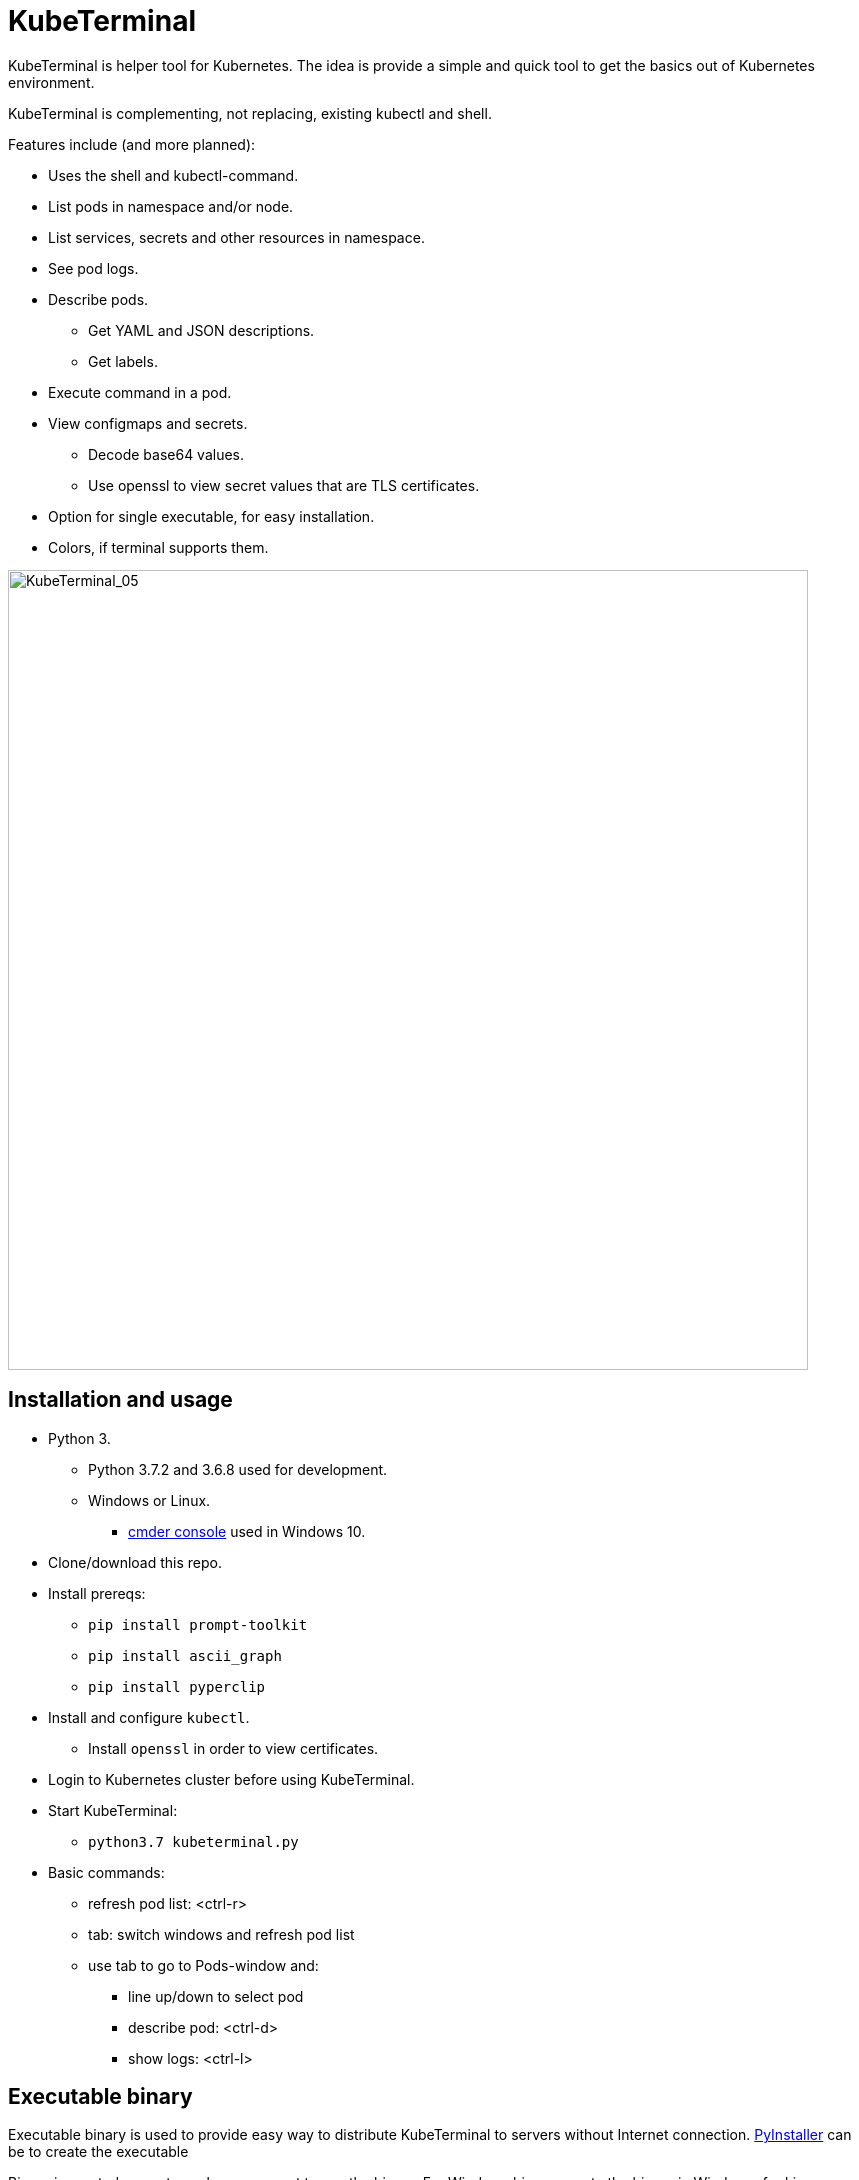 = KubeTerminal
:imagesdir: images/

KubeTerminal is helper tool for Kubernetes. The idea is provide a simple and quick tool to get the basics out of Kubernetes environment. 

KubeTerminal is complementing, not replacing, existing kubectl and shell.

Features include (and more planned):

* Uses the shell and kubectl-command.
* List pods in namespace and/or node.
* List services, secrets and other resources in namespace.
* See pod logs.
* Describe pods.
** Get YAML and JSON descriptions.
** Get labels.
* Execute command in a pod.
* View configmaps and secrets.
** Decode base64 values.
** Use openssl to view secret values that are TLS certificates.
* Option for single executable, for easy installation.
* Colors, if terminal supports them.

image::kubeterminal_05.png[KubeTerminal_05,800]

== Installation and usage

* Python 3.
** Python 3.7.2 and 3.6.8 used for development.
** Windows or Linux. 
*** http://cmder.net/[cmder console] used in Windows 10.
* Clone/download this repo.
* Install prereqs:
** `pip install prompt-toolkit`
** `pip install ascii_graph`
** `pip install pyperclip`
* Install and configure `kubectl`.
** Install `openssl` in order to view certificates.
* Login to Kubernetes cluster before using KubeTerminal.
* Start KubeTerminal:
**  `python3.7 kubeterminal.py`
* Basic commands:
** refresh pod list: &lt;ctrl-r>  
** tab: switch windows and refresh pod list
** use tab to go to Pods-window and:
*** line up/down to select pod 
*** describe pod: &lt;ctrl-d>
*** show logs: &lt;ctrl-l>

== Executable binary

Executable binary is used to provide easy way to distribute KubeTerminal to servers without Internet connection.
https://www.pyinstaller.org[PyInstaller] can be to create the executable

Binary is created on system where you want to use the binary. For Windows binary, create the binary in Windows, for Linux, create the binary in Linux, and so on.

=== Docker

DockerHub has image _kazhar/kubeterminal_ and it includes Linux executable:

Use following commands to copy the executable to local machine:

----
docker create -it --name kubeterminal kazhar/kubeterminal bash
docker cp kubeterminal:/root/dist/kubeterminal kubeterminal.bin
docker rm -fv kubeterminal
----

=== Create binary

Use the following commands create binary in the platform you are using:

* Install PyInstaller
** `pip install pyinstaller`
* Create single file executable:
** `pyinstaller --onefile kubeterminal.py`
* Binary file is located:
** `dist/kubeterminal`
** if building on Windows, file has _.exe_ suffix.

Or, to create Linux executable using Docker:

* Execute script:
** `create_linux_exe.sh`
* The executable is copied current directory.
* Executable name:
** `kubeterminal.bin`


== Screenshots

image::kubeterminal_01.png[KubeTerminal_01]

image::kubeterminal_02.png[KubeTerminal_02]

image::kubeterminal_03.png[KubeTerminal_03]


== Background

I'm working with Kubernetes quite a lot and I found that there a few basic commands that I use very, very often. For example:

* `kubectl get pods`
* `kubectl logs <pod name>`
* `kubectl describe pod <pod name>`

Writing these commands take time, and when in hurry, that time is noticeable. 

I accidentally found https://github.com/astefanutti/kubebox[Kubebox] and immediately tried it. 
But authentication failed when using IBM Cloud Private and self-signed certificate.

BTW, https://www.ibm.com/cloud/private[IBM Cloud Private] is the main Kubernetes environment that I'm using https://hub.docker.com/r/ibmcom/icp-inception/[there's free Community Edition available at Docker Hub], you should try it :-).

Kubebox idea haunted until I remembered the existence of https://github.com/prompt-toolkit/python-prompt-toolkit[Python Prompt Toolkit] and remembered that it can be used to create full-screen terminal application. 

I decided to make my own Kubebox, and I named it KubeTerminal :-)
